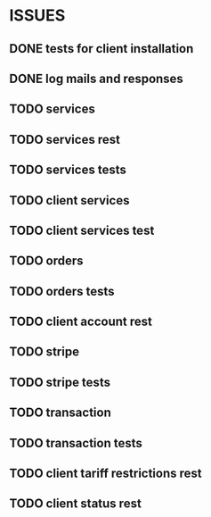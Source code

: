 * ISSUES
** DONE tests for client installation
   CLOSED: [2017-07-21 Fri 13:58]
** DONE log mails and responses
   CLOSED: [2017-07-24 Mon 11:17]
** TODO services
** TODO services rest
** TODO services tests
** TODO client services
** TODO client services test
** TODO orders
** TODO orders tests
** TODO client account rest
** TODO stripe
** TODO stripe tests
** TODO transaction
** TODO transaction tests
** TODO client tariff restrictions rest
** TODO client status rest
